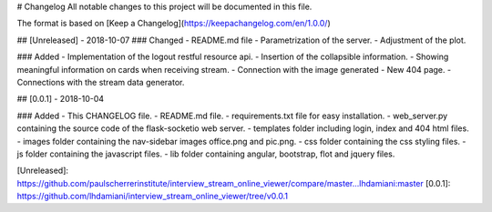 # Changelog
All notable changes to this project will be documented in this file.

The format is based on [Keep a Changelog](https://keepachangelog.com/en/1.0.0/)

## [Unreleased] - 2018-10-07
### Changed
- README.md file
- Parametrization of the server.
- Adjustment of the plot.

### Added
- Implementation of the logout restful resource api.
- Insertion of the collapsible information.
- Showing meaningful information on cards when receiving stream.
- Connection with the image generated
- New 404 page.
- Connections with the stream data generator.

## [0.0.1] - 2018-10-04

### Added
- This CHANGELOG file.
- README.md file.
- requirements.txt file for easy installation.
- web_server.py containing the source code of the flask-socketio web server.
- templates folder including login, index and 404 html files.
- images folder containing the nav-sidebar images office.png and pic.png.
- css folder containing the css styling files.
- js folder containing the javascript files.
- lib folder containing angular, bootstrap, flot and jquery files. 

[Unreleased]: https://github.com/paulscherrerinstitute/interview_stream_online_viewer/compare/master...lhdamiani:master
[0.0.1]: https://github.com/lhdamiani/interview_stream_online_viewer/tree/v0.0.1

